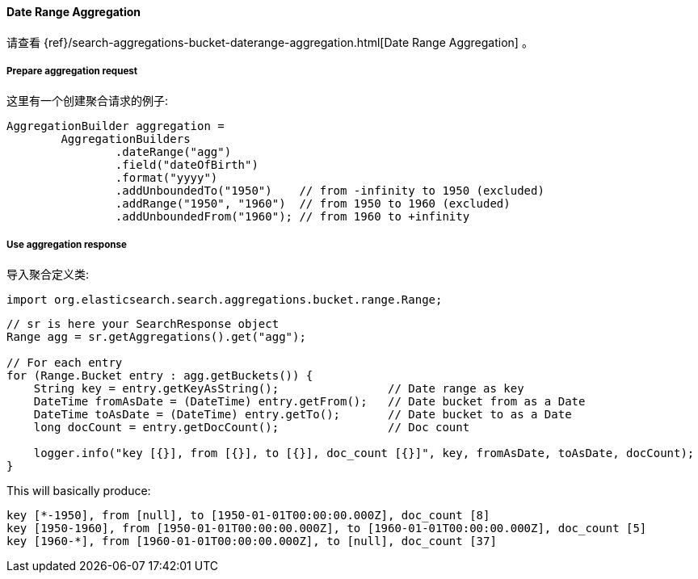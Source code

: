 [[java-aggs-bucket-daterange]]
==== Date Range Aggregation

请查看
{ref}/search-aggregations-bucket-daterange-aggregation.html[Date Range Aggregation]
。


===== Prepare aggregation request

这里有一个创建聚合请求的例子:

[source,java]
--------------------------------------------------
AggregationBuilder aggregation =
        AggregationBuilders
                .dateRange("agg")
                .field("dateOfBirth")
                .format("yyyy")
                .addUnboundedTo("1950")    // from -infinity to 1950 (excluded)
                .addRange("1950", "1960")  // from 1950 to 1960 (excluded)
                .addUnboundedFrom("1960"); // from 1960 to +infinity
--------------------------------------------------


===== Use aggregation response

导入聚合定义类:

[source,java]
--------------------------------------------------
import org.elasticsearch.search.aggregations.bucket.range.Range;
--------------------------------------------------

[source,java]
--------------------------------------------------
// sr is here your SearchResponse object
Range agg = sr.getAggregations().get("agg");

// For each entry
for (Range.Bucket entry : agg.getBuckets()) {
    String key = entry.getKeyAsString();                // Date range as key
    DateTime fromAsDate = (DateTime) entry.getFrom();   // Date bucket from as a Date
    DateTime toAsDate = (DateTime) entry.getTo();       // Date bucket to as a Date
    long docCount = entry.getDocCount();                // Doc count

    logger.info("key [{}], from [{}], to [{}], doc_count [{}]", key, fromAsDate, toAsDate, docCount);
}
--------------------------------------------------

This will basically produce:

[source,text]
--------------------------------------------------
key [*-1950], from [null], to [1950-01-01T00:00:00.000Z], doc_count [8]
key [1950-1960], from [1950-01-01T00:00:00.000Z], to [1960-01-01T00:00:00.000Z], doc_count [5]
key [1960-*], from [1960-01-01T00:00:00.000Z], to [null], doc_count [37]
--------------------------------------------------

